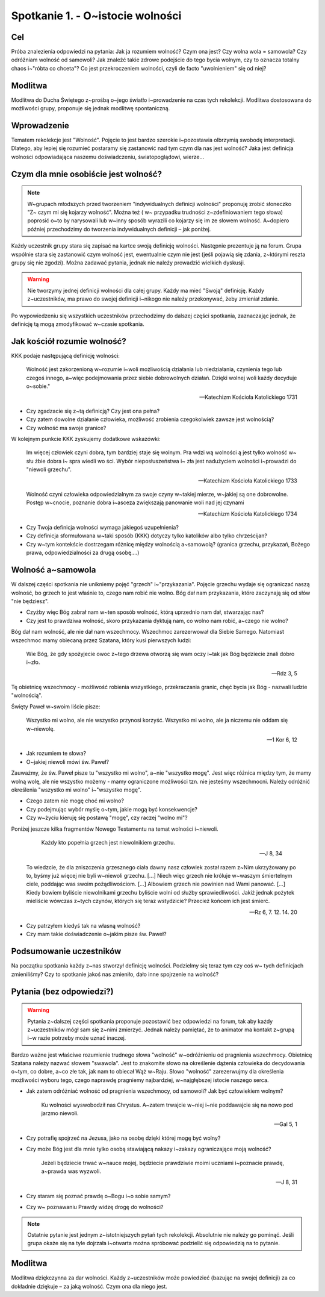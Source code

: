 ***************************************************************
Spotkanie 1. - O~istocie wolności
***************************************************************

==================================
Cel
==================================

Próba znalezienia odpowiedzi na pytania: Jak ja rozumiem wolność? Czym ona jest? Czy     wolna     wola     =     samowola?     Czy     odróżniam     wolność     od     samowoli? Jak znaleźć takie zdrowe podejście do tego bycia wolnym, czy to oznacza totalny chaos i~"róbta co chceta"? Co jest przekroczeniem wolności, czyli de facto "uwolnieniem" się od niej?

=========================================
Modlitwa
=========================================

Modlitwa do Ducha Świętego z~prośbą o~jego światło i~prowadzenie na czas tych rekolekcji. Modlitwa dostosowana do możliwości grupy, proponuje się jednak modlitwę spontaniczną.

=========================================
Wprowadzenie
=========================================

Tematem rekolekcje jest "Wolność". Pojęcie to jest bardzo szerokie i~pozostawia olbrzymią swobodę interpretacji. Dlatego, aby lepiej się rozumieć postaramy się zastanowić nad tym czym dla nas jest wolność? Jaka jest definicja wolności odpowiadająca naszemu doświadczeniu, światopoglądowi, wierze...

=========================================
Czym dla mnie osobiście	jest wolność?
=========================================

.. note:: W~grupach  młodszych przed tworzeniem  "indywidualnych definicji wolności"  proponuję  zrobić  słoneczko  "Z~ czym  mi  się  kojarzy  wolność".  Można  też  ( w~ przypadku   trudności  z~zdefiniowaniem  tego  słowa)  poprosić  o~to  by narysowali lub  w~inny  sposób   wyrazili co kojarzy  się  im ze słowem wolność. A~dopiero później przechodzimy do tworzenia indywidualnych definicji – jak  poniżej.

Każdy uczestnik grupy stara się zapisać na kartce swoją definicję wolności. Następnie prezentuje ją na forum. Grupa wspólnie stara się zastanowić czym wolność jest, ewentualnie czym nie jest (jeśli pojawią się zdania, z~którymi reszta grupy się nie zgodzi). Można zadawać pytania, jednak nie należy prowadzić wielkich dyskusji.

.. warning:: Nie tworzymy jednej definicji wolności dla całej grupy.  Każdy  ma  mieć "Swoją" definicję. Każdy z~uczestników, ma prawo do swojej definicji i~nikogo nie należy przekonywać, żeby zmieniał zdanie.

Po wypowiedzeniu się wszystkich uczestników przechodzimy do dalszej części spotkania, zaznaczając jednak, że definicję tą mogą zmodyfikować w~czasie spotkania.

=========================================
Jak kościół rozumie wolność?
=========================================

KKK podaje następującą definicję wolności:

   Wolność jest zakorzenioną w~rozumie i~woli możliwością działania lub niedziałania, czynienia tego lub czegoś innego, a~więc podejmowania przez siebie dobrowolnych działań. Dzięki wolnej woli każdy decyduje o~sobie."

   -- Katechizm Kościoła Katolickiego 1731

* Czy zgadzacie się z~tą definicją? Czy jest ona pełna?

* Czy  zatem  dowolne  działanie  człowieka,  możliwość  zrobienia  czegokolwiek zawsze jest wolnością?

* Czy wolność ma swoje granice?

W kolejnym punkcie KKK zyskujemy dodatkowe wskazówki:

   Im więcej człowiek czyni dobra, tym bardziej staje się wolnym.  Pra wdzi wą  wolności ą jest   tylko   wolność   w~ słu żbie  dobra   i~  spra wiedli wo ści.   Wybór nieposłuszeństwa  i~ zła  jest nadużyciem wolności i~prowadzi do "niewoli grzechu".

   -- Katechizm Kościoła Katolickiego 1733

   Wolność  czyni  człowieka  odpowiedzialnym za swoje czyny w~takiej mierze, w~jakiej są one dobrowolne. Postęp w~cnocie, poznanie dobra i~asceza zwiększają panowanie woli nad jej czynami

   -- Katechizm Kościoła Katolickiego 1734

* Czy Twoja definicja wolności wymaga jakiegoś uzupełnienia?

* Czy definicja sformułowana w~taki sposób (KKK) dotyczy tylko katolików albo tylko chrześcijan?

* Czy w~tym kontekście dostrzegam różnicę między wolnością a~samowolą? (granica grzechu, przykazań, Bożego prawa, odpowiedzialności za drugą osobę....)

=========================================
Wolność a~samowola
=========================================

W dalszej części spotkania nie unikniemy pojęć "grzech" i~"przykazania". Pojęcie grzechu wydaje się ograniczać naszą wolność, bo grzech to jest właśnie to, czego nam robić nie wolno. Bóg dał nam przykazania, które zaczynają się od słów "nie będziesz".

* Czyżby więc Bóg zabrał nam w~ten sposób wolność, którą uprzednio nam dał, stwarzając nas?

* Czy jest to prawdziwa wolność, skoro przykazania dyktują nam, co wolno nam robić, a~czego nie wolno?

Bóg dał nam wolność, ale nie dał nam wszechmocy. Wszechmoc zarezerwował dla Siebie Samego. Natomiast wszechmoc mamy obiecaną przez Szatana, który kusi pierwszych ludzi:

   Wie Bóg, że gdy spożyjecie owoc z~tego drzewa otworzą się wam oczy i~tak jak Bóg będziecie znali dobro i~zło.

   -- Rdz 3, 5

Tę  obietnicę  wszechmocy  -  możliwość  robienia  wszystkiego,  przekraczania  granic,  chęć bycia jak Bóg - nazwali ludzie "wolnością".

Święty Paweł w~swoim liście pisze:

   Wszystko mi wolno, ale nie wszystko przynosi korzyść. Wszystko mi wolno, ale ja niczemu nie oddam się w~niewolę.

   -- 1 Kor 6, 12

* Jak rozumiem te słowa?

* O~jakiej niewoli mówi św. Paweł?

Zauważmy, że św. Paweł pisze tu "wszystko mi wolno", a~nie "wszystko mogę". Jest więc różnica między tym, że mamy wolną wolę, ale nie wszystko możemy - mamy ograniczone możliwości tzn. nie jesteśmy wszechmocni. Należy odróżnić określenia "wszystko mi wolno" i~"wszystko mogę".

* Czego zatem nie mogę choć mi wolno?

* Czy podejmując wybór myślę o~tym, jakie mogą być konsekwencje?

* Czy w~życiu kieruję się postawą "mogę", czy raczej "wolno mi"?

Poniżej jeszcze kilka fragmentów Nowego Testamentu na temat wolności i~niewoli.

   Każdy kto popełnia grzech jest niewolnikiem grzechu.

   -- J 8, 34

 To wiedzcie, że dla zniszczenia grzesznego ciała dawny nasz człowiek został razem z~Nim ukrzyżowany po to, byśmy już więcej nie byli w~niewoli grzechu. [...] Niech więc grzech nie króluje w~waszym śmiertelnym ciele, poddając was swoim pożądliwościom. [...] Albowiem grzech nie powinien nad Wami panować. [...] Kiedy bowiem byliście niewolnikami grzechu byliście wolni od służby sprawiedliwości. Jakiż jednak pożytek mieliście wówczas z~tych czynów, których się teraz wstydzicie? Przecież końcem ich jest śmierć.

 -- Rz 6, 7. 12. 14. 20

* Czy patrzyłem kiedyś tak na własną wolność?

* Czy mam takie doświadczenie o~jakim pisze św. Paweł?

=========================================
Podsumowanie uczestników
=========================================

Na początku spotkania każdy z~nas stworzył definicję wolności. Podzielmy się teraz tym czy coś  w~ tych  definicjach  zmieniliśmy?  Czy  to  spotkanie  jakoś  nas  zmieniło,  dało  inne spojrzenie na wolność?

=========================================
Pytania (bez odpowiedzi?)
=========================================

.. warning:: Pytania z~dalszej części spotkania proponuje pozostawić bez odpowiedzi na forum, tak aby każdy z~uczestników mógł sam się z~nimi zmierzyć. Jednak należy pamiętać, że to animator ma kontakt z~grupą i~w razie potrzeby może uznać inaczej.

Bardzo ważne jest właściwe rozumienie trudnego słowa "wolność" w~odróżnieniu od pragnienia wszechmocy. Obietnicę Szatana należy nazwać słowem "swawola". Jest to znakomite słowo na określenie dążenia człowieka do decydowania o~tym, co dobre, a~co złe tak, jak nam to obiecał Wąż w~Raju. Słowo "wolność" zarezerwujmy dla określenia możliwości wyboru tego, czego naprawdę pragniemy najbardziej, w~najgłębszej istocie naszego serca.

* Jak zatem odróżniać wolność od pragnienia wszechmocy, od samowoli? Jak być człowiekiem wolnym?

   Ku wolności wyswobodził nas Chrystus. A~zatem trwajcie w~niej i~nie poddawajcie się na nowo pod jarzmo niewoli.

   -- Gal 5, 1

* Czy potrafię spojrzeć na Jezusa, jako na osobę dzięki której mogę być wolny?

* Czy może Bóg jest dla mnie tylko osobą stawiającą nakazy i~zakazy ograniczające moją wolność?

   Jeżeli będziecie trwać w~nauce mojej, będziecie prawdziwie moimi uczniami i~poznacie prawdę, a~prawda was wyzwoli.

   -- J 8, 31

* Czy staram się poznać prawdę o~Bogu i~o sobie samym?

* Czy  w~ poznawaniu Prawdy widzę drogę do wolności?

.. note:: Ostatnie pytanie jest jednym z~istotniejszych pytań tych rekolekcji. Absolutnie nie należy go pominąć. Jeśli grupa okaże się na tyle dojrzała i~otwarta można spróbować podzielić się odpowiedzią na to pytanie.

=========================================
Modlitwa
=========================================

Modlitwa dziękczynna za dar wolności. Każdy z~uczestników może powiedzieć (bazując na swojej definicji) za co dokładnie dziękuje – za jaką wolność. Czym ona dla niego jest.
